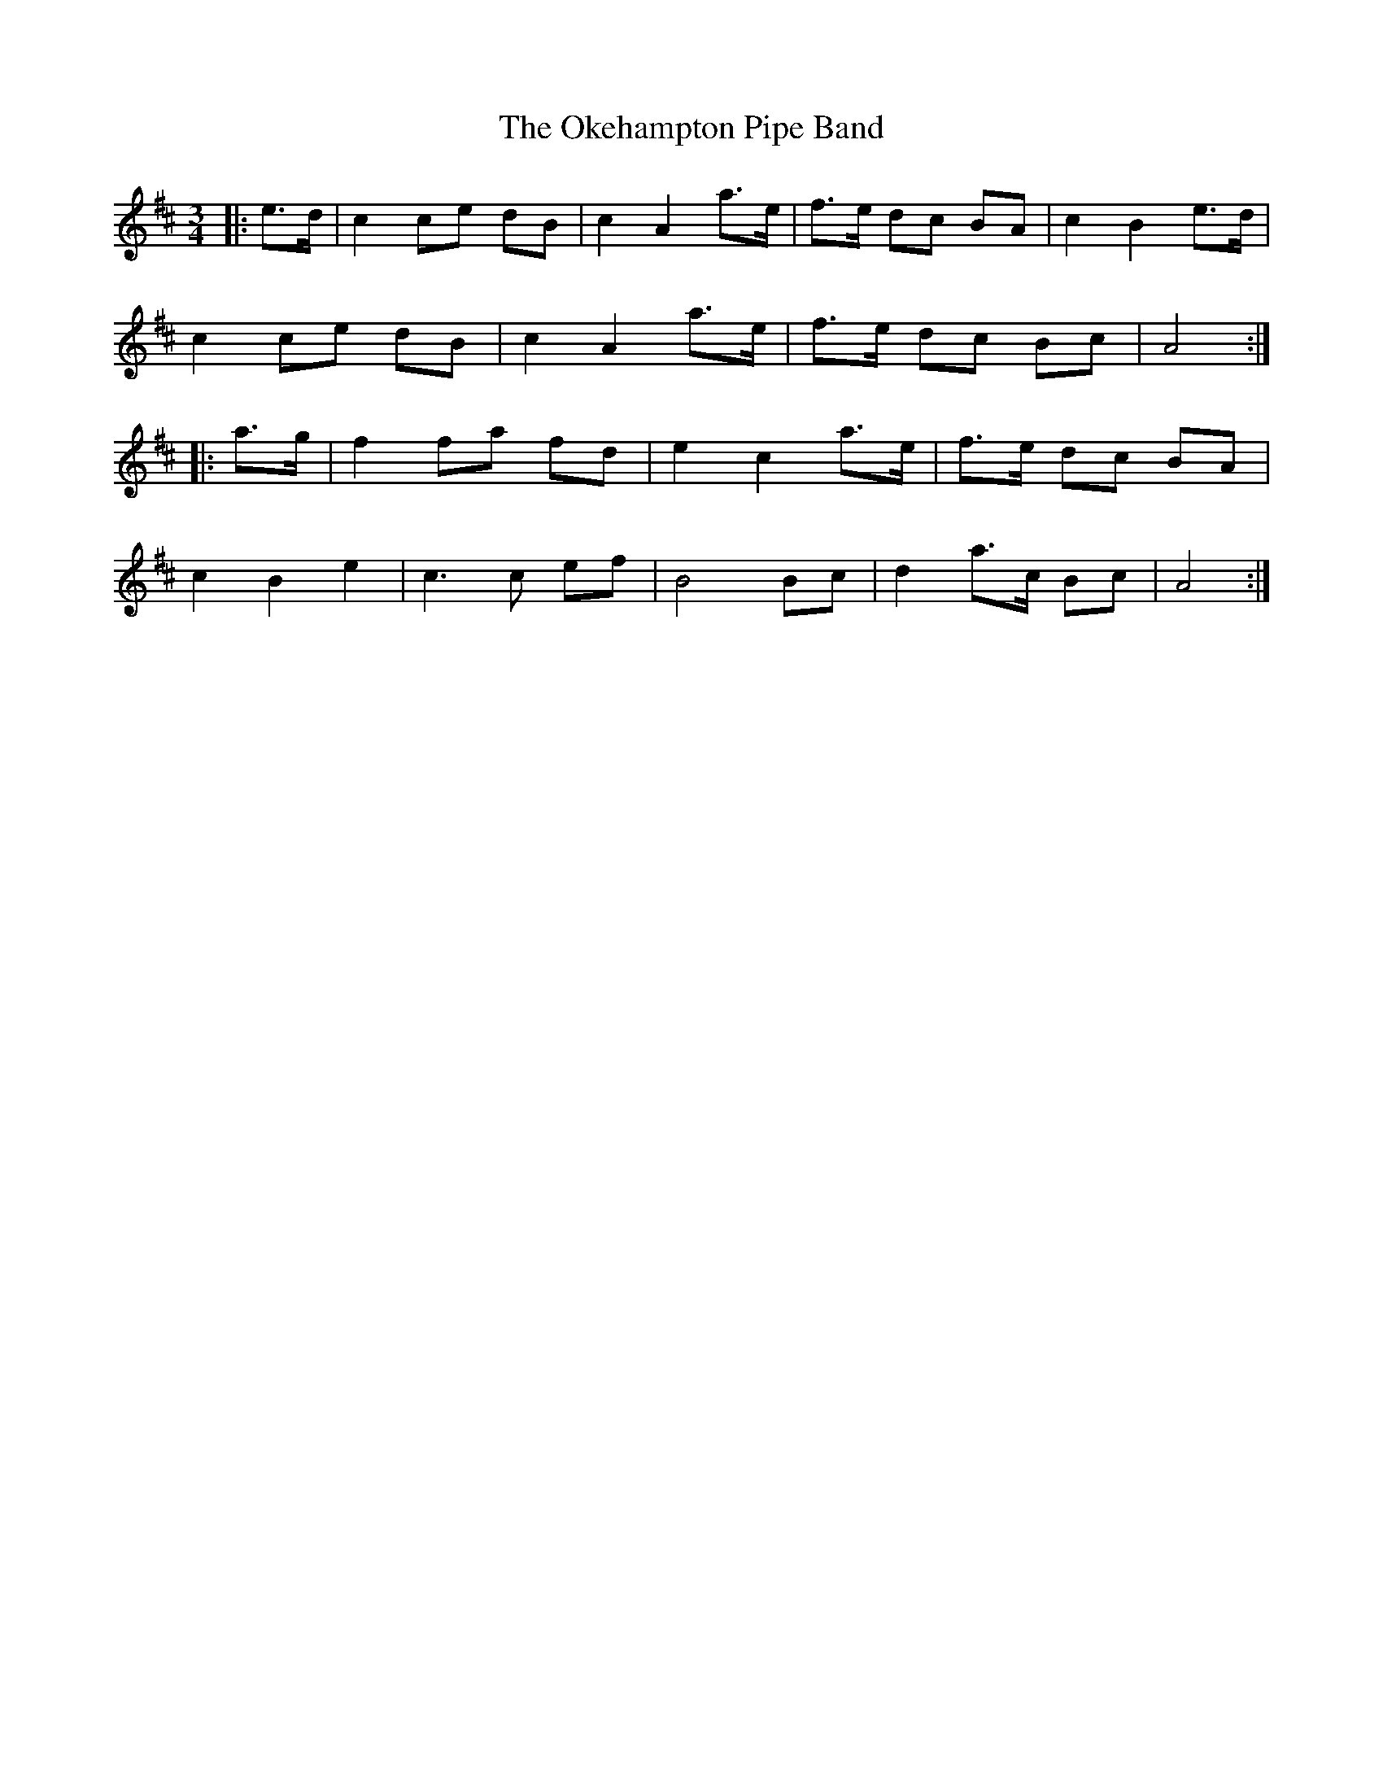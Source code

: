 X: 30096
T: Okehampton Pipe Band, The
R: waltz
M: 3/4
K: Amixolydian
|:e>d|c2ce dB|c2A2 a>e|f>e dc BA|c2B2 e>d|
c2ce dB|c2A2 a>e|f>e dc Bc|A4:|
|:a>g|f2 fa fd|e2c2a>e|f>e dc BA|
c2B2e2|c3c ef|B4 Bc|d2a>c Bc|A4:|

